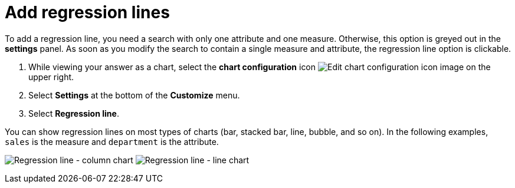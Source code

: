 = Add regression lines
:last_updated: 7/29/2020
:experimental:
:page-partial:
:page-aliases: /end-user/search/regression-line.adoc
:linkattrs:
:description: To add a regression line, you need a search with only one attribute and one measure.

To add a regression line, you need a search with only one attribute and one measure.
Otherwise, this option is greyed out in the *settings* panel.
As soon as you modify the search to contain a single measure and attribute, the regression line option is clickable.

. While viewing your answer as a chart, select the *chart configuration* icon image:icon-gear-10px.png[Edit chart configuration icon image] on the upper right.
. Select *Settings* at the bottom of the *Customize* menu.
. Select *Regression line*.

You can show regression lines on most types of charts (bar, stacked bar, line,   bubble, and so on).
In the following examples, `sales` is the measure and `department` is   the attribute.

image:chart-config-regression-line-bar.png[Regression line - column chart]   image:chart-config-regression-line-line.png[Regression line - line chart]
